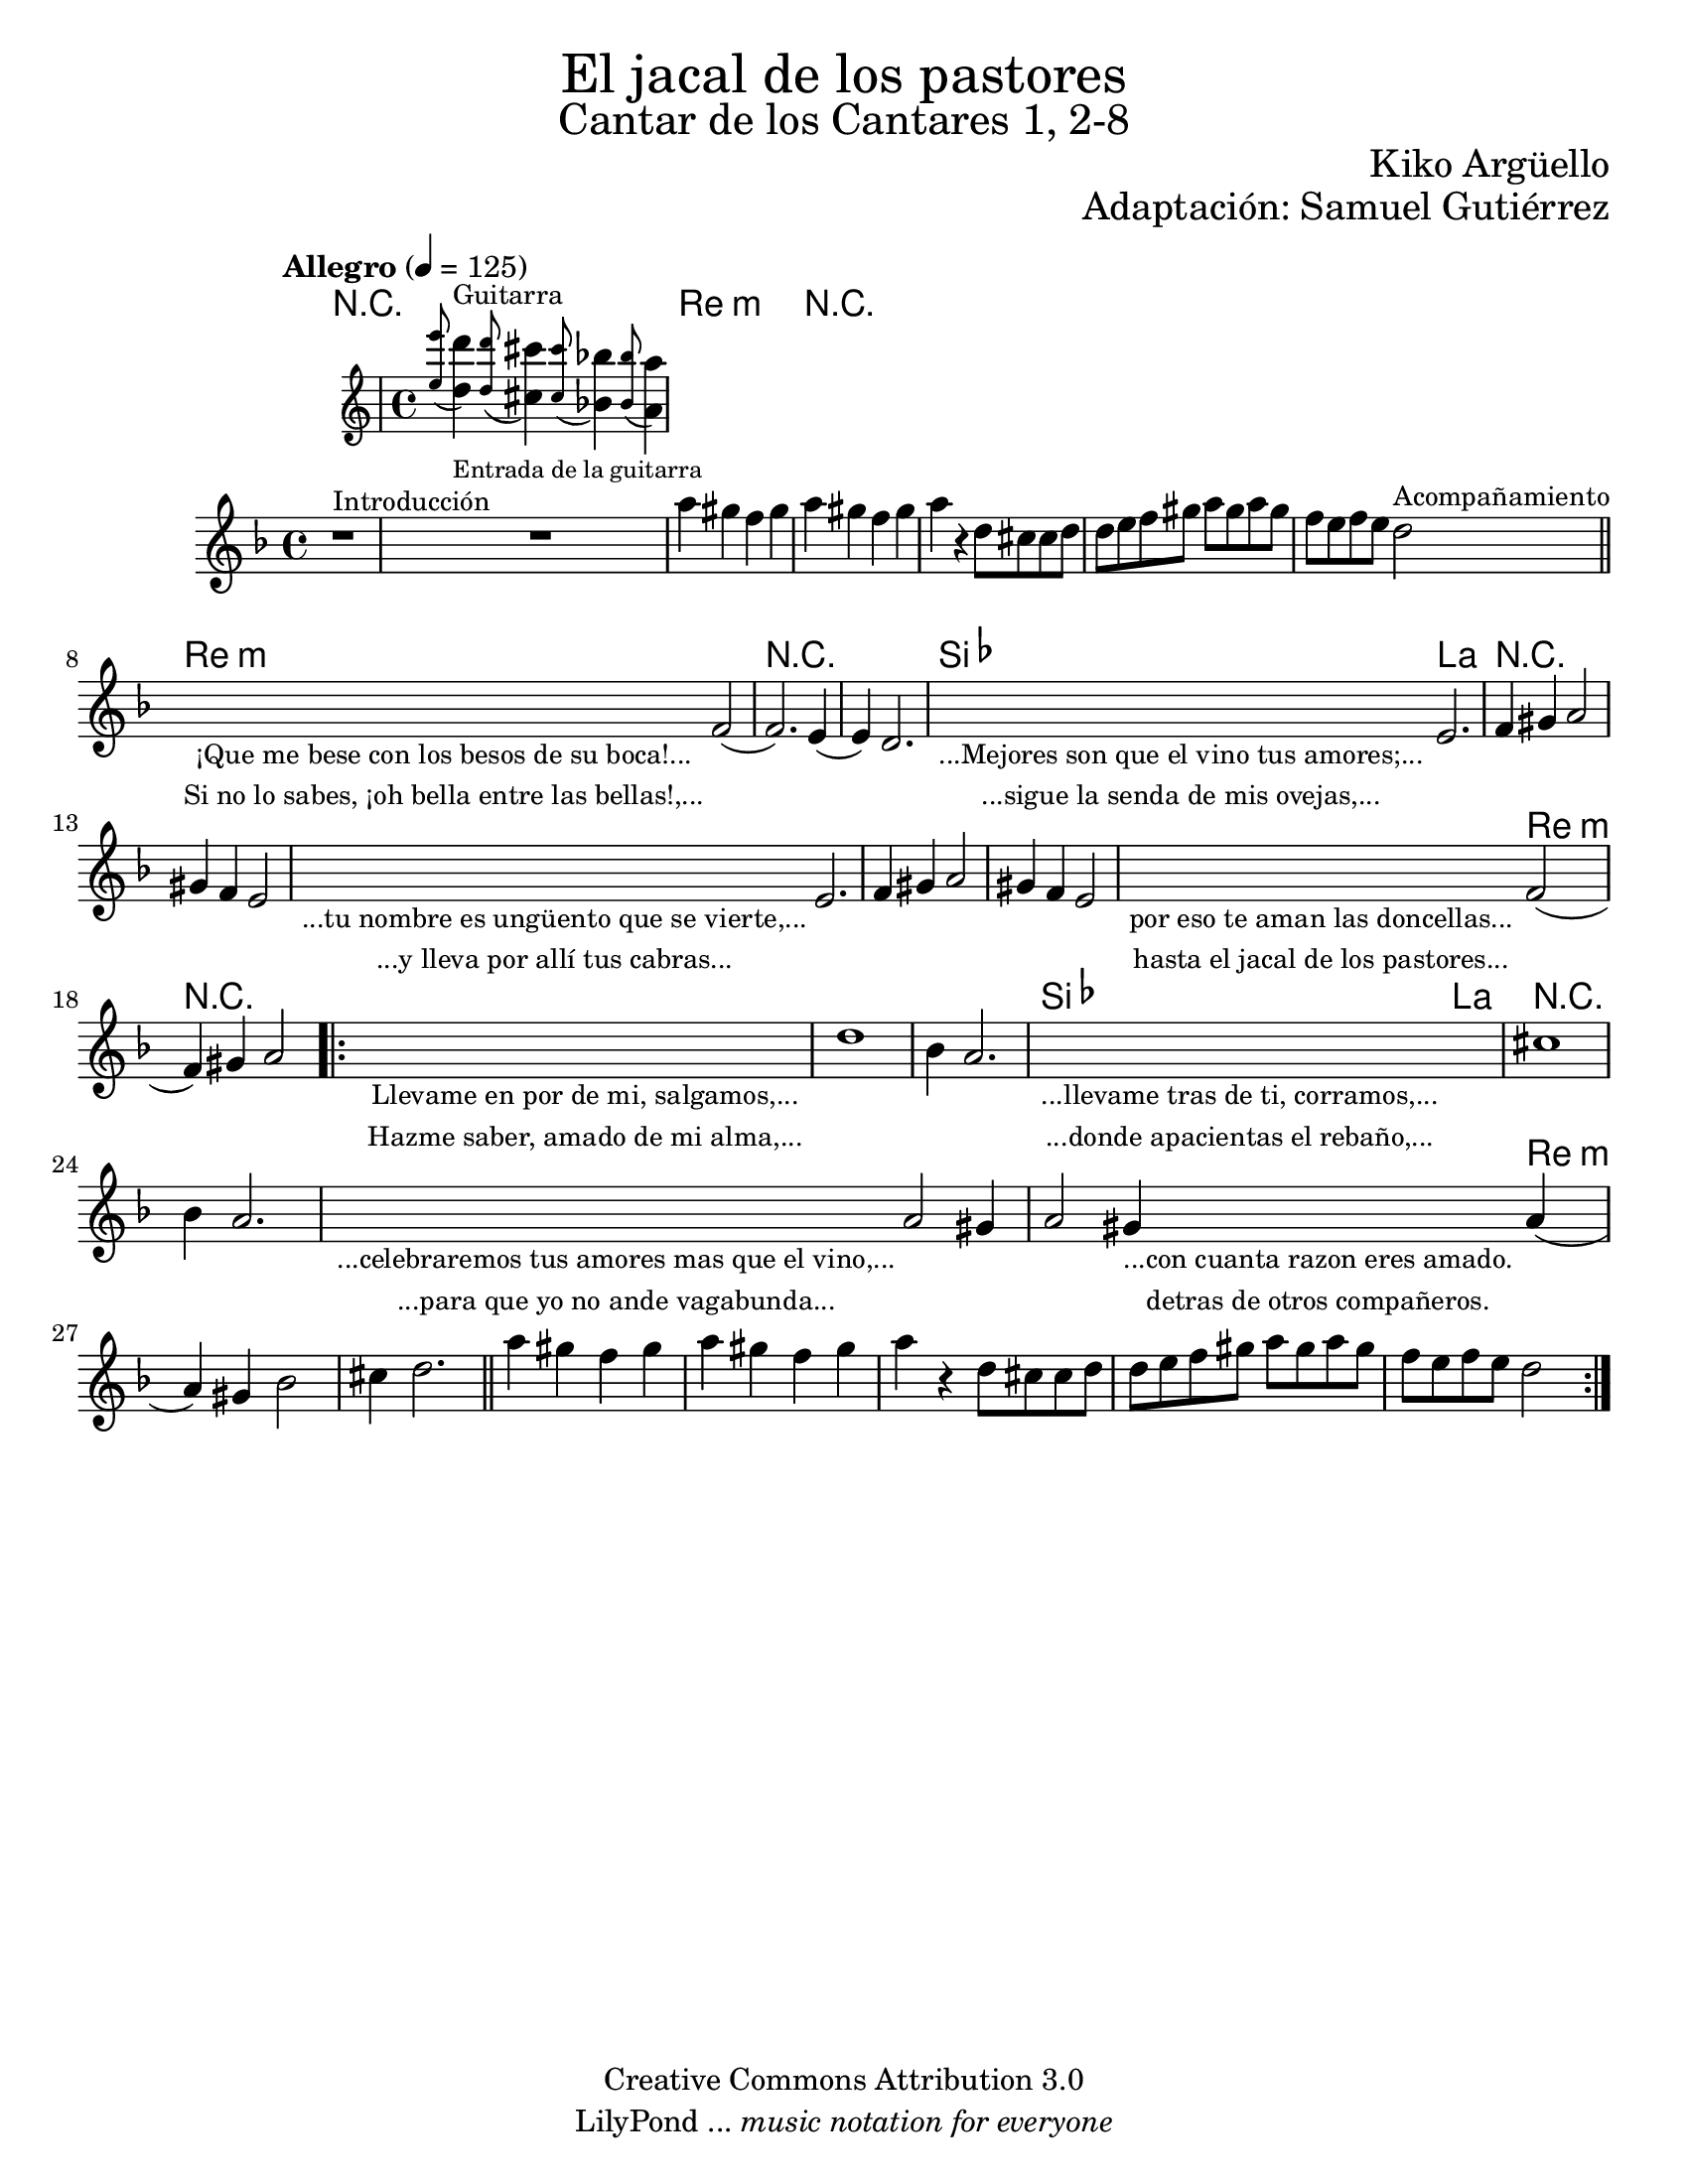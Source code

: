 % Created on Sat Nov 26 18:14:14 CST 2011
% by search.sam@

\version "2.19.80"

#(set-global-staff-size 19.9)

\markup { \fill-line { \center-column { \fontsize #5 "El jacal de los pastores" \fontsize #3 "Cantar de los Cantares 1, 2-8" } } }
\markup { \fill-line { " " \center-column { \fontsize #2 "Kiko Argüello" } } }
\markup { \fill-line { "" \right-column { \fontsize #2 "Adaptación: Samuel Gutiérrez"  } } }

\header {
  copyright = "Creative Commons Attribution 3.0"
  tagline = \markup { \with-url "http://lilypond.org/web/" { LilyPond ... \italic { music notation for everyone } } }
  breakbefore = ##t
}

oboe = \new Staff = "main" {

  \set Staff.midiInstrument = "oboe"
  \tempo "Allegro" 4 = 125

  \clef treble
  \key d \minor
  \time 4/4

  \relative c'' {
    % Type notes here
    r1^\markup { \small Introducción } | %1
    <<
      { R1 }
      \new Staff \with {
        alignAboveContext = #"main"
      } 	{ \appoggiatura <e' e,>8 <d d,>4^\markup { \small "Guitarra" }_\markup { \tiny "Entrada de la guitarra" } \appoggiatura <d d,>8 <cis cis,>4 \appoggiatura <cis cis,>8 <bes bes,>4 \appoggiatura <bes bes,>8 <a a,>4 }
    >> | %2
    a4 gis4 f4 gis4 | %3
    a4 gis4 f4 gis4 | %4
    a4 r4 d,8 cis8 cis8 d8 | %5
    d8 e8 f8 gis8 a8 gis8 a8 gis8 | %6
    f8 e8 f8 e8 d2^\markup { \small Acompañamiento } | %7
    \bar "||"
    \textLengthOn
    s2_\markup {
      \center-column {
        \small "¡Que me bese con los besos de su boca!..."
        \small "Si no lo sabes, ¡oh bella entre las bellas!,..."
      }
    } f,2( | %8
    \textLengthOff
    f2.) e4( | %9
    e4) d2. | %10
    \textLengthOn
    s4_\markup {
      \center-column {
        \small "...Mejores son que el vino tus amores;..."
        \small "...sigue la senda de mis ovejas,..."
      }
    } e2.| %11
    \textLengthOff
    f4 gis4 a2 | %12
    gis4 f4 e2 |%13
    \textLengthOn
    s4_\markup {
      \center-column {
        \small "...tu nombre es ungüento que se vierte,..."
        \small "...y lleva por allí tus cabras..."
      }
    } e2.| %14
    \textLengthOff
    f4 gis4 a2 | %15
    gis4 f4 e2 |%16
    \textLengthOn
    s2_\markup \center-column {
      \small "por eso te aman las doncellas..."
      \small "hasta el jacal de los pastores..."
    } f2(| %17
    \textLengthOff
    f4) gis4 a2 | %18
    \bar ".|:"
    \textLengthOn
    s1_\markup \center-column {
      \small "Llevame en por de mi, salgamos,..."
      \small "Hazme saber, amado de mi alma,..."
    } |
    \textLengthOff
    d1 |%19
    bes4 a2. | %20
    \textLengthOn
    s1_\markup \center-column {
      \small "...llevame tras de ti, corramos,..."
      \small "...donde apacientas el rebaño,..."
    } |
    \textLengthOff
    cis1 |%21
    bes4 a2. | %22
    \textLengthOn
    s4_\markup \center-column {
      \small "...celebraremos tus amores mas que el vino,..."
      \small "...para que yo no ande vagabunda..."
    } a2 gis4 | | %23
    \textLengthOff
    \textLengthOn
    a2 gis4_\markup \center-column {
      \small "...con cuanta razon eres amado."
      \small "detras de otros compañeros."
    } a4( | %24
    \textLengthOff
    a4) gis4 bes2 | %25
    cis4 d2. | %26
    \bar "||"
    a'4 gis4 f4 gis4 | %3
    a4 gis4 f4 gis4 | %4
    a4 r4 d,8 cis8 cis8 d8 | %5
    d8 e8 f8 gis8 a8 gis8 a8 gis8 | %6
    f8 e8 f8 e8 d2 | %7
    \bar ":|."
  }
}

armonias = \new ChordNames {

  \set chordChanges = ##t
  \italianChords

  \chordmode {
    R1*2 d1:m R1*4
    d1:m R1*2 bes4 a2.
    R1*5 R2 d2:m R1*4
    bes2 a2 R1*3 R2. d4:m
  }
}

\score {
  <<
    \armonias
    \oboe
  >>
  \midi {
  }
  \layout {
  }
}

\paper {
  #(set-paper-size "letter")
}


%{
convert-ly (GNU LilyPond) 2.19.83  convert-ly: Procesando «»...
Aplicando la conversión: 2.15.7, 2.15.9, 2.15.10, 2.15.16, 2.15.17,
2.15.18, 2.15.19, 2.15.20, 2.15.25, 2.15.32, 2.15.39, 2.15.40,
2.15.42, 2.15.43, 2.16.0, 2.17.0, 2.17.4, 2.17.5, 2.17.6, 2.17.11,
2.17.14, 2.17.15, 2.17.18, 2.17.19, 2.17.20, 2.17.25, 2.17.27,
2.17.29, 2.17.97, 2.18.0, 2.19.2, 2.19.7, 2.19.11, 2.19.16, 2.19.22,
2.19.24, 2.19.28, 2.19.29, 2.19.32, 2.19.40, 2.19.46, 2.19.49, 2.19.80
%}
